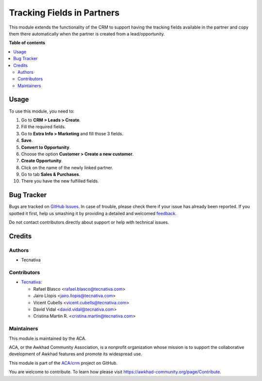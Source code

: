 ===========================
Tracking Fields in Partners
===========================

.. !!!!!!!!!!!!!!!!!!!!!!!!!!!!!!!!!!!!!!!!!!!!!!!!!!!!
   !! This file is generated by oca-gen-addon-readme !!
   !! changes will be overwritten.                   !!
   !!!!!!!!!!!!!!!!!!!!!!!!!!!!!!!!!!!!!!!!!!!!!!!!!!!!

.. |badge1| image:: https://img.shields.io/badge/maturity-Beta-yellow.png
    :target: https://awkhad-community.org/page/development-status
    :alt: Beta
.. |badge2| image:: https://img.shields.io/badge/licence-AGPL--3-blue.png
    :target: http://www.gnu.org/licenses/agpl-3.0-standalone.html
    :alt: License: AGPL-3
.. |badge3| image:: https://img.shields.io/badge/github-ACA%2Fcrm-lightgray.png?logo=github
    :target: https://github.com/ACA/crm/tree/12.0/marketing_crm_partner
    :alt: ACA/crm
.. |badge4| image:: https://img.shields.io/badge/weblate-Translate%20me-F47D42.png
    :target: https://translation.awkhad-community.org/projects/crm-12-0/crm-12-0-marketing_crm_partner
    :alt: Translate me on Weblate
.. |badge5| image:: https://img.shields.io/badge/runbot-Try%20me-875A7B.png
    :target: https://runbot.awkhad-community.org/runbot/111/12.0
    :alt: Try me on Runbot

|badge1| |badge2| |badge3| |badge4| |badge5| 

This module extends the functionality of the CRM to support having the tracking
fields available in the partner and copy them there automatically when the
partner is created from a lead/opportunity.

**Table of contents**

.. contents::
   :local:

Usage
=====

To use this module, you need to:

#. Go to **CRM > Leads > Create**.
#. Fill the required fields.
#. Go to **Extra Info > Marketing** and fill those 3 fields.
#. **Save**.
#. **Convert to Opportunity**.
#. Choose the option **Customer > Create a new customer**.
#. **Create Opportunity**.
#. Click on the name of the newly linked partner.
#. Go to tab **Sales & Purchases**.
#. There you have the new fulfilled fields.

Bug Tracker
===========

Bugs are tracked on `GitHub Issues <https://github.com/ACA/crm/issues>`_.
In case of trouble, please check there if your issue has already been reported.
If you spotted it first, help us smashing it by providing a detailed and welcomed
`feedback <https://github.com/ACA/crm/issues/new?body=module:%20marketing_crm_partner%0Aversion:%2012.0%0A%0A**Steps%20to%20reproduce**%0A-%20...%0A%0A**Current%20behavior**%0A%0A**Expected%20behavior**>`_.

Do not contact contributors directly about support or help with technical issues.

Credits
=======

Authors
~~~~~~~

* Tecnativa

Contributors
~~~~~~~~~~~~

* `Tecnativa <https://www.tecnativa.com>`__:

  * Rafael Blasco <rafael.blasco@tecnativa.com>
  * Jairo Llopis <jairo.llopis@tecnativa.com>
  * Vicent Cubells <vicent.cubells@tecnativa.com>
  * David Vidal <david.vidal@tecnativa.com>
  * Cristina Martin R. <cristina.martin@tecnativa.com>

Maintainers
~~~~~~~~~~~

This module is maintained by the ACA.

.. image:: https://awkhad-community.org/logo.png
   :alt: Awkhad Community Association
   :target: https://awkhad-community.org

ACA, or the Awkhad Community Association, is a nonprofit organization whose
mission is to support the collaborative development of Awkhad features and
promote its widespread use.

This module is part of the `ACA/crm <https://github.com/ACA/crm/tree/12.0/marketing_crm_partner>`_ project on GitHub.

You are welcome to contribute. To learn how please visit https://awkhad-community.org/page/Contribute.
